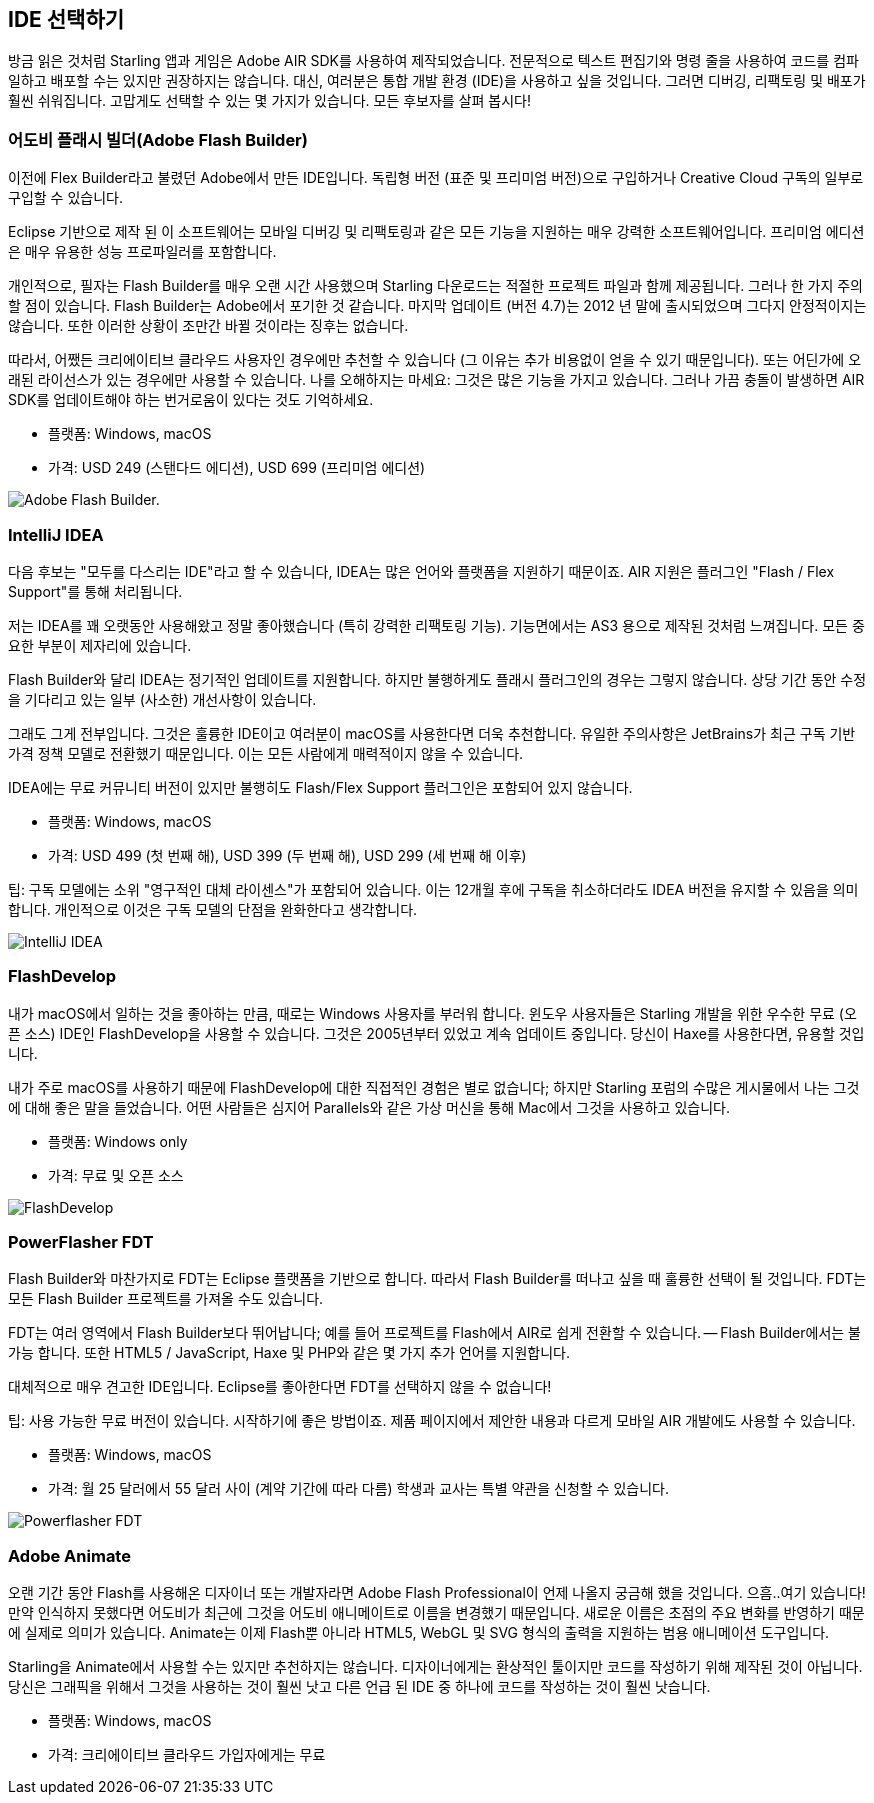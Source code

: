 == IDE 선택하기

방금 읽은 것처럼 Starling 앱과 게임은 Adobe AIR SDK를 사용하여 제작되었습니다.
전문적으로 텍스트 편집기와 명령 줄을 사용하여 코드를 컴파일하고 배포할 수는 있지만 권장하지는 않습니다.
대신, 여러분은 통합 개발 환경 (IDE)을 사용하고 싶을 것입니다.
그러면 디버깅, 리팩토링 및 배포가 훨씬 쉬워집니다.
고맙게도 선택할 수 있는 몇 가지가 있습니다.
모든 후보자를 살펴 봅시다!

=== 어도비 플래시 빌더(Adobe Flash Builder)

이전에 Flex Builder라고 불렸던 Adobe에서 만든 IDE입니다.
독립형 버전 (표준 및 프리미엄 버전)으로 구입하거나 Creative Cloud 구독의 일부로 구입할 수 있습니다.

Eclipse 기반으로 제작 된 이 소프트웨어는 모바일 디버깅 및 리팩토링과 같은 모든 기능을 지원하는 매우 강력한 소프트웨어입니다.
프리미엄 에디션은 매우 유용한 성능 프로파일러를 포함합니다.

개인적으로, 필자는 Flash Builder를 매우 오랜 시간 사용했으며 Starling 다운로드는 적절한 프로젝트 파일과 함께 제공됩니다.
그러나 한 가지 주의할 점이 있습니다.
Flash Builder는 Adobe에서 포기한 것 같습니다.
마지막 업데이트 (버전 4.7)는 2012 년 말에 출시되었으며 그다지 안정적이지는 않습니다.
또한 이러한 상황이 조만간 바뀔 것이라는 징후는 없습니다.

따라서, 어쨌든 크리에이티브 클라우드 사용자인 경우에만 추천할 수 있습니다 (그 이유는 추가 비용없이 얻을 수 있기 때문입니다).
또는 어딘가에 오래된 라이선스가 있는 경우에만 사용할 수 있습니다.
나를 오해하지는 마세요: 그것은 많은 기능을 가지고 있습니다.
그러나 가끔 충돌이 발생하면 AIR SDK를 업데이트해야 하는 번거로움이 있다는 것도 기억하세요.

* 플랫폼: Windows, macOS
* 가격: USD 249 (스탠다드 에디션), USD 699 (프리미엄 에디션)

image::flash-builder.png["Adobe Flash Builder."]

=== IntelliJ IDEA

다음 후보는 "모두를 다스리는 IDE"라고 할 수 있습니다, IDEA는 많은 언어와 플랫폼을 지원하기 때문이죠.
AIR 지원은 플러그인 "Flash / Flex Support"를 통해 처리됩니다.

저는 IDEA를 꽤 오랫동안 사용해왔고 정말 좋아했습니다 (특히 강력한 리팩토링 기능).
기능면에서는 AS3 용으로 제작된 것처럼 느껴집니다.
모든 중요한 부분이 제자리에 있습니다.

Flash Builder와 달리 IDEA는 정기적인 업데이트를 지원합니다.
하지만 불행하게도 플래시 플러그인의 경우는 그렇지 않습니다.
상당 기간 동안 수정을 기다리고 있는 일부 (사소한) 개선사항이 있습니다.

그래도 그게 전부입니다.
그것은 훌륭한 IDE이고 여러분이 macOS를 사용한다면 더욱 추천합니다.
유일한 주의사항은 JetBrains가 최근 구독 기반 가격 정책 모델로 전환했기 때문입니다.
이는 모든 사람에게 매력적이지 않을 수 있습니다.

IDEA에는 무료 커뮤니티 버전이 있지만 불행히도 Flash/Flex Support 플러그인은 포함되어 있지 않습니다.

* 플랫폼: Windows, macOS
* 가격: USD 499 (첫 번째 해), USD 399 (두 번째 해), USD 299 (세 번째 해 이후)

팁: 구독 모델에는 소위 "영구적인 대체 라이센스"가 포함되어 있습니다. 이는 12개월 후에 구독을 취소하더라도 IDEA 버전을 유지할 수 있음을 의미합니다. 개인적으로 이것은 구독 모델의 단점을 완화한다고 생각합니다.

image::intellij-idea.png["IntelliJ IDEA"]

=== FlashDevelop

내가 macOS에서 일하는 것을 좋아하는 만큼, 때로는 Windows 사용자를 부러워 합니다. 윈도우 사용자들은 Starling 개발을 위한 우수한 무료 (오픈 소스) IDE인 FlashDevelop을 사용할 수 있습니다. 그것은 2005년부터 있었고 계속 업데이트 중입니다. 당신이 Haxe를 사용한다면, 유용할 것입니다.

내가 주로 macOS를 사용하기 때문에 FlashDevelop에 대한 직접적인 경험은 별로 없습니다; 하지만 Starling 포럼의 수많은 게시물에서 나는 그것에 대해 좋은 말을 들었습니다. 어떤 사람들은 심지어 Parallels와 같은 가상 머신을 통해 Mac에서 그것을 사용하고 있습니다.

* 플랫폼: Windows only
* 가격: 무료 및 오픈 소스

image::flashdevelop.png["FlashDevelop"]

=== PowerFlasher FDT

Flash Builder와 마찬가지로 FDT는 Eclipse 플랫폼을 기반으로 합니다.
따라서 Flash Builder를 떠나고 싶을 때 훌륭한 선택이 될 것입니다.
FDT는 모든 Flash Builder 프로젝트를 가져올 수도 있습니다.

FDT는 여러 영역에서 Flash Builder보다 뛰어납니다; 예를 들어 프로젝트를 Flash에서 AIR로 쉽게 전환할 수 있습니다. — Flash Builder에서는 불가능 합니다.
또한 HTML5 / JavaScript, Haxe 및 PHP와 같은 몇 가지 추가 언어를 지원합니다.

대체적으로 매우 견고한 IDE입니다.
Eclipse를 좋아한다면 FDT를 선택하지 않을 수 없습니다!

팁: 사용 가능한 무료 버전이 있습니다. 시작하기에 좋은 방법이죠. 제품 페이지에서 제안한 내용과 다르게 모바일 AIR 개발에도 사용할 수 있습니다.

* 플랫폼: Windows, macOS
* 가격: 월 25 달러에서 55 달러 사이 (계약 기간에 따라 다름) 학생과 교사는 특별 약관을 신청할 수 있습니다.

image::powerflasher-fdt.png["Powerflasher FDT"]

=== Adobe Animate

오랜 기간 동안 Flash를 사용해온 디자이너 또는 개발자라면 Adobe Flash Professional이 언제 나올지 궁금해 했을 것입니다.
으흠..여기 있습니다!
만약 인식하지 못했다면 어도비가 최근에 그것을 어도비 애니메이트로 이름을 변경했기 때문입니다.
새로운 이름은 초점의 주요 변화를 반영하기 때문에 실제로 의미가 있습니다.
Animate는 이제 Flash뿐 아니라 HTML5, WebGL 및 SVG 형식의 출력을 지원하는 범용 애니메이션 도구입니다.

Starling을 Animate에서 사용할 수는 있지만 추천하지는 않습니다.
디자이너에게는 환상적인 툴이지만 코드를 작성하기 위해 제작된 것이 아닙니다.
당신은 그래픽을 위해서 그것을 사용하는 것이 훨씬 낫고 다른 언급 된 IDE 중 하나에 코드를 작성하는 것이 훨씬 낫습니다.

* 플랫폼: Windows, macOS
* 가격: 크리에이티브 클라우드 가입자에게는 무료
